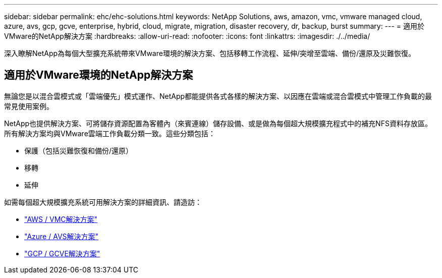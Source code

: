 ---
sidebar: sidebar 
permalink: ehc/ehc-solutions.html 
keywords: NetApp Solutions, aws, amazon, vmc, vmware managed cloud, azure, avs, gcp, gcve, enterprise, hybrid, cloud, migrate, migration, disaster recovery, dr, backup, burst 
summary:  
---
= 適用於VMware的NetApp解決方案
:hardbreaks:
:allow-uri-read: 
:nofooter: 
:icons: font
:linkattrs: 
:imagesdir: ./../media/


[role="lead"]
深入瞭解NetApp為每個大型擴充系統帶來VMware環境的解決方案、包括移轉工作流程、延伸/突增至雲端、備份/還原及災難恢復。



== 適用於VMware環境的NetApp解決方案

無論您是以混合雲模式或「雲端優先」模式運作、NetApp都能提供各式各樣的解決方案、以因應在雲端或混合雲模式中管理工作負載的最常見使用案例。

NetApp也提供解決方案、可將儲存資源配置為客體內（來賓連線）儲存設備、或是做為每個超大規模擴充程式中的補充NFS資料存放區。所有解決方案均與VMware雲端工作負載分類一致。這些分類包括：

* 保護（包括災難恢復和備份/還原）
* 移轉
* 延伸


如需每個超大規模擴充系統可用解決方案的詳細資訊、請造訪：

* link:aws-solutions.html["AWS / VMC解決方案"]
* link:azure-solutions.html["Azure / AVS解決方案"]
* link:gcp-solutions.html["GCP / GCVE解決方案"]

